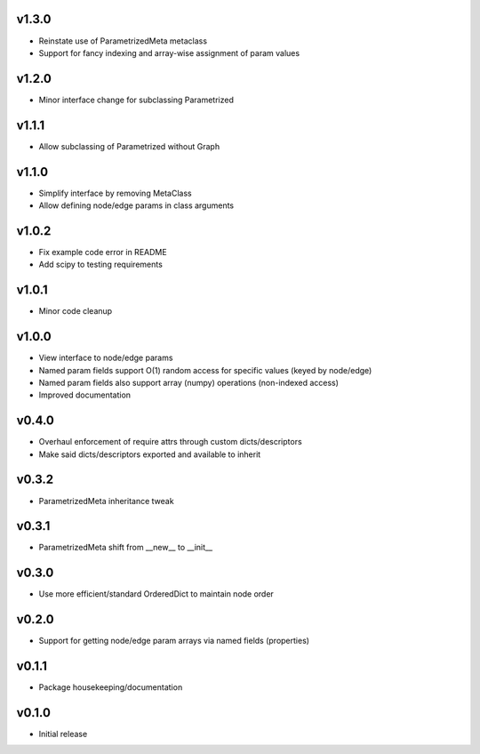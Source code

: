 v1.3.0
======
- Reinstate use of ParametrizedMeta metaclass
- Support for fancy indexing and array-wise assignment of param values

v1.2.0
======
- Minor interface change for subclassing Parametrized

v1.1.1
======
- Allow subclassing of Parametrized without Graph

v1.1.0
======
- Simplify interface by removing MetaClass
- Allow defining node/edge params in class arguments

v1.0.2
======
- Fix example code error in README
- Add scipy to testing requirements

v1.0.1
======
- Minor code cleanup

v1.0.0
======
- View interface to node/edge params
- Named param fields support O(1) random access for specific values (keyed by node/edge)
- Named param fields also support array (numpy) operations (non-indexed access)
- Improved documentation

v0.4.0
======
- Overhaul enforcement of require attrs through custom dicts/descriptors
- Make said dicts/descriptors exported and available to inherit

v0.3.2
======
- ParametrizedMeta inheritance tweak

v0.3.1
======
- ParametrizedMeta shift from __new__ to __init__

v0.3.0
======
- Use more efficient/standard OrderedDict to maintain node order

v0.2.0
======
- Support for getting node/edge param arrays via named fields (properties)

v0.1.1
======
- Package housekeeping/documentation

v0.1.0
======
- Initial release